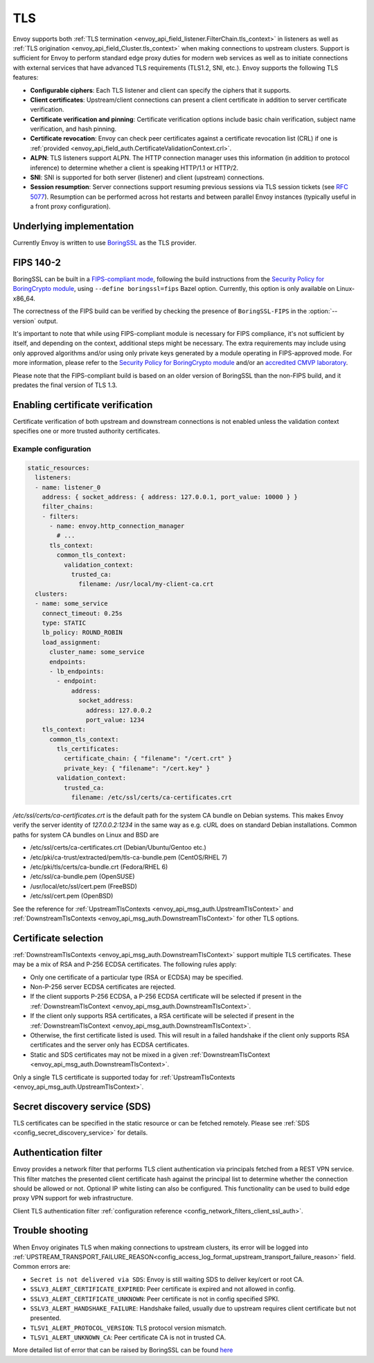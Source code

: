 .. _arch_overview_ssl:

TLS
===

Envoy supports both :ref:`TLS termination <envoy_api_field_listener.FilterChain.tls_context>` in listeners as well as
:ref:`TLS origination <envoy_api_field_Cluster.tls_context>` when making connections to upstream
clusters. Support is sufficient for Envoy to perform standard edge proxy duties for modern web
services as well as to initiate connections with external services that have advanced TLS
requirements (TLS1.2, SNI, etc.). Envoy supports the following TLS features:

* **Configurable ciphers**: Each TLS listener and client can specify the ciphers that it supports.
* **Client certificates**: Upstream/client connections can present a client certificate in addition
  to server certificate verification.
* **Certificate verification and pinning**: Certificate verification options include basic chain
  verification, subject name verification, and hash pinning.
* **Certificate revocation**: Envoy can check peer certificates against a certificate revocation list
  (CRL) if one is :ref:`provided <envoy_api_field_auth.CertificateValidationContext.crl>`.
* **ALPN**: TLS listeners support ALPN. The HTTP connection manager uses this information (in
  addition to protocol inference) to determine whether a client is speaking HTTP/1.1 or HTTP/2.
* **SNI**: SNI is supported for both server (listener) and client (upstream) connections.
* **Session resumption**: Server connections support resuming previous sessions via TLS session
  tickets (see `RFC 5077 <https://www.ietf.org/rfc/rfc5077.txt>`_). Resumption can be performed
  across hot restarts and between parallel Envoy instances (typically useful in a front proxy
  configuration).

Underlying implementation
-------------------------

Currently Envoy is written to use `BoringSSL <https://boringssl.googlesource.com/boringssl>`_ as the
TLS provider.

.. _arch_overview_ssl_fips:

FIPS 140-2
----------

BoringSSL can be built in a
`FIPS-compliant mode <https://boringssl.googlesource.com/boringssl/+/master/crypto/fipsmodule/FIPS.md>`_,
following the build instructions from the `Security Policy for BoringCrypto module
<https://csrc.nist.gov/CSRC/media/projects/cryptographic-module-validation-program/documents/security-policies/140sp3318.pdf>`_,
using ``--define boringssl=fips`` Bazel option. Currently, this option is only available on Linux-x86_64.

The correctness of the FIPS build can be verified by checking the presence of ``BoringSSL-FIPS``
in the :option:`--version` output.

It's important to note that while using FIPS-compliant module is necessary for FIPS compliance,
it's not sufficient by itself, and depending on the context, additional steps might be necessary.
The extra requirements may include using only approved algorithms and/or using only private keys
generated by a module operating in FIPS-approved mode. For more information, please refer to the
`Security Policy for BoringCrypto module
<https://csrc.nist.gov/CSRC/media/projects/cryptographic-module-validation-program/documents/security-policies/140sp3318.pdf>`_
and/or an `accredited CMVP laboratory <https://csrc.nist.gov/projects/testing-laboratories>`_.

Please note that the FIPS-compliant build is based on an older version of BoringSSL than
the non-FIPS build, and it predates the final version of TLS 1.3.

.. _arch_overview_ssl_enabling_verification:

Enabling certificate verification
---------------------------------

Certificate verification of both upstream and downstream connections is not enabled unless the
validation context specifies one or more trusted authority certificates.

Example configuration
^^^^^^^^^^^^^^^^^^^^^

.. code-block:: yaml

  static_resources:
    listeners:
    - name: listener_0
      address: { socket_address: { address: 127.0.0.1, port_value: 10000 } }
      filter_chains:
      - filters:
        - name: envoy.http_connection_manager
          # ...
        tls_context:
          common_tls_context:
            validation_context:
              trusted_ca:
                filename: /usr/local/my-client-ca.crt
    clusters:
    - name: some_service
      connect_timeout: 0.25s
      type: STATIC
      lb_policy: ROUND_ROBIN
      load_assignment:
        cluster_name: some_service
        endpoints:
        - lb_endpoints:
          - endpoint:
              address:
                socket_address:
                  address: 127.0.0.2
                  port_value: 1234
      tls_context:
        common_tls_context:
          tls_certificates:
            certificate_chain: { "filename": "/cert.crt" }
            private_key: { "filename": "/cert.key" }
          validation_context:
            trusted_ca:
              filename: /etc/ssl/certs/ca-certificates.crt

*/etc/ssl/certs/ca-certificates.crt* is the default path for the system CA bundle on Debian systems.
This makes Envoy verify the server identity of *127.0.0.2:1234* in the same way as e.g. cURL does on
standard Debian installations. Common paths for system CA bundles on Linux and BSD are

* /etc/ssl/certs/ca-certificates.crt (Debian/Ubuntu/Gentoo etc.)
* /etc/pki/ca-trust/extracted/pem/tls-ca-bundle.pem (CentOS/RHEL 7)
* /etc/pki/tls/certs/ca-bundle.crt (Fedora/RHEL 6)
* /etc/ssl/ca-bundle.pem (OpenSUSE)
* /usr/local/etc/ssl/cert.pem (FreeBSD)
* /etc/ssl/cert.pem (OpenBSD)

See the reference for :ref:`UpstreamTlsContexts <envoy_api_msg_auth.UpstreamTlsContext>` and
:ref:`DownstreamTlsContexts <envoy_api_msg_auth.DownstreamTlsContext>` for other TLS options.

.. _arch_overview_ssl_cert_select:

Certificate selection
---------------------

:ref:`DownstreamTlsContexts <envoy_api_msg_auth.DownstreamTlsContext>` support multiple TLS
certificates. These may be a mix of RSA and P-256 ECDSA certificates. The following rules apply:

* Only one certificate of a particular type (RSA or ECDSA) may be specified.
* Non-P-256 server ECDSA certificates are rejected.
* If the client supports P-256 ECDSA, a P-256 ECDSA certificate will be selected if present in the
  :ref:`DownstreamTlsContext <envoy_api_msg_auth.DownstreamTlsContext>`.
* If the client only supports RSA certificates, a RSA certificate will be selected if present in the
  :ref:`DownstreamTlsContext <envoy_api_msg_auth.DownstreamTlsContext>`.
* Otherwise, the first certificate listed is used. This will result in a failed handshake if the
  client only supports RSA certificates and the server only has ECDSA certificates.
* Static and SDS certificates may not be mixed in a given :ref:`DownstreamTlsContext
  <envoy_api_msg_auth.DownstreamTlsContext>`.

Only a single TLS certificate is supported today for :ref:`UpstreamTlsContexts
<envoy_api_msg_auth.UpstreamTlsContext>`.

Secret discovery service (SDS)
------------------------------

TLS certificates can be specified in the static resource or can be fetched remotely. Please see :ref:`SDS <config_secret_discovery_service>` for details.

.. _arch_overview_ssl_auth_filter:

Authentication filter
---------------------

Envoy provides a network filter that performs TLS client authentication via principals fetched from
a REST VPN service. This filter matches the presented client certificate hash against the principal
list to determine whether the connection should be allowed or not. Optional IP white listing can
also be configured. This functionality can be used to build edge proxy VPN support for web
infrastructure.

Client TLS authentication filter :ref:`configuration reference
<config_network_filters_client_ssl_auth>`.

.. _arch_overview_ssl_trouble_shooting:

Trouble shooting
----------------

When Envoy originates TLS when making connections to upstream clusters, its error will be logged into
:ref:`UPSTREAM_TRANSPORT_FAILURE_REASON<config_access_log_format_upstream_transport_failure_reason>` field.
Common errors are:

* ``Secret is not delivered via SDS``: Envoy is still waiting SDS to deliver key/cert or root CA.
* ``SSLV3_ALERT_CERTIFICATE_EXPIRED``: Peer certificate is expired and not allowed in config.
* ``SSLV3_ALERT_CERTIFICATE_UNKNOWN``: Peer certificate is not in config specified SPKI.
* ``SSLV3_ALERT_HANDSHAKE_FAILURE``: Handshake failed, usually due to upstream requires client certificate but not presented.
* ``TLSV1_ALERT_PROTOCOL_VERSION``: TLS protocol version mismatch.
* ``TLSV1_ALERT_UNKNOWN_CA``: Peer certificate CA is not in trusted CA.

More detailed list of error that can be raised by BoringSSL can be found
`here <https://github.com/google/boringssl/blob/master/crypto/err/ssl.errordata>`_